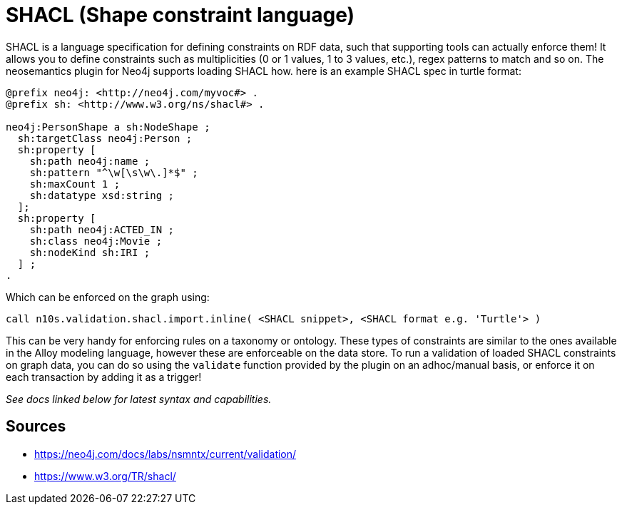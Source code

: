 = SHACL (Shape constraint language)

SHACL is a language specification for defining constraints on RDF data, such that supporting tools can actually enforce them! 
It allows you to define constraints such as multiplicities (0 or 1 values, 1 to 3 values, etc.), regex patterns to match and so on.
The neosemantics plugin for Neo4j supports loading SHACL how. here is an example SHACL spec in turtle format:

```
@prefix neo4j: <http://neo4j.com/myvoc#> .
@prefix sh: <http://www.w3.org/ns/shacl#> .

neo4j:PersonShape a sh:NodeShape ;
  sh:targetClass neo4j:Person ;
  sh:property [
    sh:path neo4j:name ;
    sh:pattern "^\w[\s\w\.]*$" ;
    sh:maxCount 1 ;
    sh:datatype xsd:string ;
  ];
  sh:property [
    sh:path neo4j:ACTED_IN ;
    sh:class neo4j:Movie ;
    sh:nodeKind sh:IRI ;
  ] ;
.
```

Which can be enforced on the graph using:

```
call n10s.validation.shacl.import.inline( <SHACL snippet>, <SHACL format e.g. 'Turtle'> )
```

This can be very handy for enforcing rules on a taxonomy or ontology. 
These types of constraints are similar to the ones available in the Alloy modeling language, however these are enforceable on the data store.
To run a validation of loaded SHACL constraints on graph data, you can do so using the `validate` function provided by the plugin on an adhoc/manual basis, or enforce it on each transaction by adding it as a trigger!

_See docs linked below for latest syntax and capabilities._

== Sources

- https://neo4j.com/docs/labs/nsmntx/current/validation/
- https://www.w3.org/TR/shacl/
